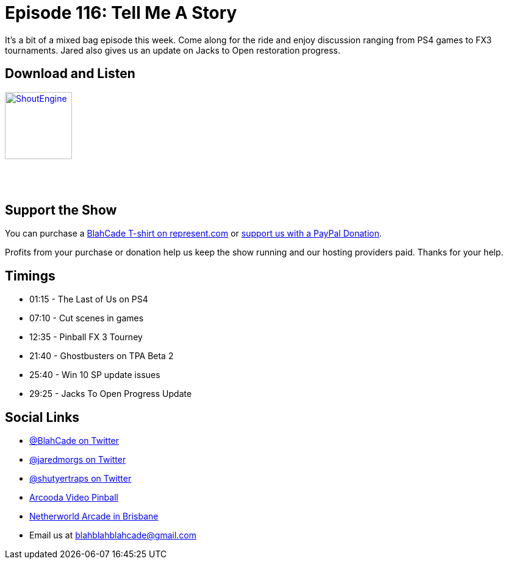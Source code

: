 = Episode 116: Tell Me A Story
:hp-tags: zen, tournaments, windows, jacks 
:hp-image: logo.png

It's a bit of a mixed bag episode this week. 
Come along for the ride and enjoy discussion ranging from PS4 games to FX3 tournaments. 
Jared also gives us an update on Jacks to Open restoration progress.

== Download and Listen

http://shoutengine.com/BlahCadePodcast/tell-me-a-story-45240[image:http://media.cdn.shoutengine.com/static/img/layout/shoutengine-app-icon.png[ShoutEngine,110,110]]

++++
<a href="https://itunes.apple.com/us/podcast/blahcade-podcast/id1039748922?mt=2" style="display:inline-block;overflow:hidden;background:url(//linkmaker.itunes.apple.com/assets/shared/badges/en-us/podcast-lrg.svg) no-repeat;width:110px;height:40px;background-size:contain;"></a>
++++

== Support the Show

You can purchase a https://represent.com/blahcade-shirt[BlahCade T-shirt on represent.com] or https://paypal.me/blahcade[support us with a PayPal Donation].

Profits from your purchase or donation help us keep the show running and our hosting providers paid.
Thanks for your help.

== Timings

* 01:15 - The Last of Us on PS4
* 07:10 - Cut scenes in games 
* 12:35 - Pinball FX 3 Tourney
* 21:40 - Ghostbusters on TPA Beta 2
* 25:40 - Win 10 SP update issues
* 29:25 - Jacks To Open Progress Update

== Social Links

* https://twitter.com/blahcade[@BlahCade on Twitter]
* https://twitter.com/jaredmorgs[@jaredmorgs on Twitter]
* https://twitter.com/shutyertraps[@shutyertraps on Twitter]
* https://www.arcooda.com/our-machines/arcooda-video-pinball/[Arcooda Video Pinball]
* http://www.netherworldarcade.com/[Netherworld Arcade in Brisbane]
* Email us at blahblahblahcade@gmail.com
